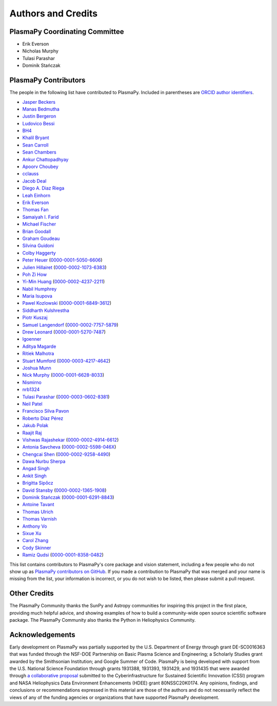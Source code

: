 *******************
Authors and Credits
*******************

PlasmaPy Coordinating Committee
===============================

* Erik Everson
* Nicholas Murphy
* Tulasi Parashar
* Dominik Stańczak

PlasmaPy Contributors
=====================

.. This list contains contributors to the core package as well as to the
   vision statement when it was originally hosted on Google Docs.  Some
   of the people who made commits do not show up as contributors on the
   GitHub page, so it is important to check the git log as well to make
   sure we are not missing anyone.

The people in the following list have contributed to PlasmaPy.  Included
in parentheses are `ORCID author identifiers <https://orcid.org>`__.

* `Jasper Beckers <https://github.com/jasperbeckers>`__
* `Manas Bedmutha <https://github.com/manasbedmutha98>`__
* `Justin Bergeron <https://github.com/Justin-Bergeron>`__
* `Ludovico Bessi <https://github.com/ludoro>`__
* `BH4 <https://github.com/BH4>`__
* `Khalil Bryant <https://github.com/KhalilBryant>`__
* `Sean Carroll <https://github.com/seanwilliamcarroll>`__
* `Sean Chambers <https://github.com/schambers>`__
* `Ankur Chattopadhyay <https://github.com/chttrjeankr>`__
* `Apoorv Choubey <https://github.com/apooravc>`__
* `cclauss <https://github.com/cclauss>`__
* `Jacob Deal <https://github.com/Jac0bDeal>`__
* `Diego A. Diaz Riega <https://github.com/diego7319>`__
* `Leah Einhorn <https://github.com/leahein>`__
* `Erik Everson <https://github.com/rocco8773>`__
* `Thomas Fan <https://github.com/thomasjpfan>`__
* `Samaiyah I. Farid <https://github.com/samaiyahfarid>`__
* `Michael Fischer <https://github.com/mj-fischer>`__
* `Brian Goodall <https://github.com/goodab>`__
* `Graham Goudeau <https://github.com/GrahamGoudeau>`__
* `Silvina Guidoni <https://www.american.edu/cas/faculty/guidoni.cfm>`__
* `Colby Haggerty <https://github.com/colbych>`__
* `Peter Heuer <https://github.com/pheuer>`__ (`0000-0001-5050-6606 <https://orcid.org/0000-0001-5050-6606>`__)
* `Julien Hillairet <https://github.com/jhillairet>`__ (`0000-0002-1073-6383 <https://orcid.org/0000-0002-1073-6383>`__)
* `Poh Zi How <https://github.com/pohzipohzi>`__
* `Yi-Min Huang <https://github.com/yopology>`__ (`0000-0002-4237-2211 <https://orcid.org/0000-0002-4237-2211>`__)
* `Nabil Humphrey <https://github.com/NabilHumphrey>`__
* `Maria Isupova <https://github.com/misupova>`__
* `Pawel Kozlowski <https://github.com/lemmatum>`__ (`0000-0001-6849-3612 <https://orcid.org/0000-0001-6849-3612>`__)
* `Siddharth Kulshrestha <https://github.com/siddharth185>`__
* `Piotr Kuszaj <https://github.com/kuszaj>`__
* `Samuel Langendorf <https://github.com/samurai688>`__ (`0000-0002-7757-5879 <https://orcid.org/0000-0002-7757-5879>`__)
* `Drew Leonard <https://github.com/SolarDrew>`__ (`0000-0001-5270-7487 <https://orcid.org/0000-0001-5270-7487>`__)
* `lgoenner <https://github.com/lgoenner>`__
* `Aditya Magarde <https://github.com/adityamagarde>`__
* `Ritiek Malhotra <https://github.com/ritiek>`__
* `Stuart Mumford <https://github.com/Cadair>`__ (`0000-0003-4217-4642 <https://orcid.org/0000-0003-4217-4642>`__)
* `Joshua Munn <https://github.com/jams2>`__
* `Nick Murphy <https://github.com/namurphy>`__ (`0000-0001-6628-8033 <https://orcid.org/0000-0001-6628-8033>`__)
* `Nismirno <https://github.com/Nismirno>`__
* `nrb1324 <https://github.com/nrb1324>`__
* `Tulasi Parashar <https://github.com/tulasinandan>`__ (`0000-0003-0602-8381 <https://orcid.org/0000-0003-0602-8381>`__)
* `Neil Patel <https://github.com/ministrike3>`__
* `Francisco Silva Pavon <https://github.com/fsilvapavon>`__
* `Roberto Díaz Pérez <https://github.com/RobertTnf>`__
* `Jakub Polak <https://github.com/Ishinomori>`__
* `Raajit Raj <https://github.com/raajitr>`__
* `Vishwas Rajashekar <https://github.com/DarkAEther>`__ (`0000-0002-4914-6612 <https://orcid.org/0000-0002-4914-6612>`__)
* `Antonia Savcheva <https://github.com/savcheva>`__ (`0000-0002-5598-046X <https://orcid.org/0000-0002-5598-046X>`__)
* `Chengcai Shen <https://github.com/ionizationcalc>`__ (`0000-0002-9258-4490 <https://orcid.org/0000-0002-9258-4490>`__)
* `Dawa Nurbu Sherpa <https://github.com/nurbu5>`__
* `Angad Singh <https://github.com/singha95>`__
* `Ankit Singh <https://github.com/Griffintaur>`__
* `Brigitta Sipőcz <http://github.com/bsipocz>`__
* `David Stansby <https://github.com/dstansby>`__ (`0000-0002-1365-1908 <https://orcid.org/0000-0002-1365-1908>`__)
* `Dominik Stańczak <https://github.com/StanczakDominik>`__ (`0000-0001-6291-8843 <https://orcid.org/0000-0001-6291-8843>`__)
* `Antoine Tavant <https://github.com/antoinelpp>`__
* `Thomas Ulrich <https://github.com/Elfhelm>`__
* `Thomas Varnish <https://github.com/tvarnish>`__
* `Anthony Vo <https://github.com/anthony-vo>`__
* `Sixue Xu <https://github.com/hzxusx>`__
* `Carol Zhang <https://github.com/carolyz>`__
* `Cody Skinner <https://github.com/wskinner74>`__
* `Ramiz Qudsi <https://github.com/ahmadryan>`__ (`0000-0001-8358-0482 <https://orcid.org/0000-0001-8358-0482>`__)

This list contains contributors to PlasmaPy's core package and vision
statement, including a few people who do not show up as `PlasmaPy
contributors on GitHub
<https://github.com/PlasmaPy/PlasmaPy/graphs/contributors>`__.  If you made
a contribution to PlasmaPy that was merged and your name is missing from the
list, your information is incorrect, or you do not wish to be listed, then
please submit a pull request.

Other Credits
=============

The PlasmaPy Community thanks the SunPy and Astropy communities for
inspiring this project in the first place, providing much helpful
advice, and showing examples of how to build a community-wide open
source scientific software package.  The PlasmaPy Community also thanks
the Python in Heliophysics Community.

Acknowledgements
================

Early development on PlasmaPy was partially supported by the U.S.
Department of Energy through grant DE-SC0016363 that was funded
through the NSF-DOE Partnership on Basic Plasma Science and
Engineering; a Scholarly Studies grant awarded by the Smithsonian
Institution; and Google Summer of Code.  PlasmaPy is being developed
with support from the U.S. National Science Foundation through
grants 1931388, 1931393, 1931429, and 1931435 that were awarded
through `a collaborative proposal
<http://doi.org/10.5281/zenodo.3406803>`__ submitted to the
Cyberinfrastructure for Sustained Scientific Innovation (CSSI) program and
NASA Heliophysics Data Environment Enhancements (HDEE) grant 80NSSC20K0174.
Any opinions, findings, and conclusions or recommendations expressed
in this material are those of the authors and do not necessarily
reflect the views of any of the funding agencies or organizations that
have supported PlasmaPy development.
